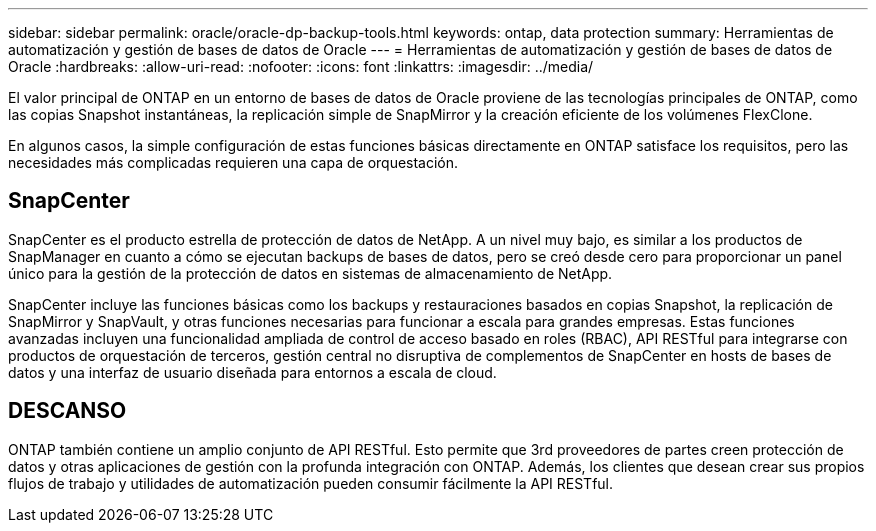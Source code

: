 ---
sidebar: sidebar 
permalink: oracle/oracle-dp-backup-tools.html 
keywords: ontap, data protection 
summary: Herramientas de automatización y gestión de bases de datos de Oracle 
---
= Herramientas de automatización y gestión de bases de datos de Oracle
:hardbreaks:
:allow-uri-read: 
:nofooter: 
:icons: font
:linkattrs: 
:imagesdir: ../media/


[role="lead"]
El valor principal de ONTAP en un entorno de bases de datos de Oracle proviene de las tecnologías principales de ONTAP, como las copias Snapshot instantáneas, la replicación simple de SnapMirror y la creación eficiente de los volúmenes FlexClone.

En algunos casos, la simple configuración de estas funciones básicas directamente en ONTAP satisface los requisitos, pero las necesidades más complicadas requieren una capa de orquestación.



== SnapCenter

SnapCenter es el producto estrella de protección de datos de NetApp. A un nivel muy bajo, es similar a los productos de SnapManager en cuanto a cómo se ejecutan backups de bases de datos, pero se creó desde cero para proporcionar un panel único para la gestión de la protección de datos en sistemas de almacenamiento de NetApp.

SnapCenter incluye las funciones básicas como los backups y restauraciones basados en copias Snapshot, la replicación de SnapMirror y SnapVault, y otras funciones necesarias para funcionar a escala para grandes empresas. Estas funciones avanzadas incluyen una funcionalidad ampliada de control de acceso basado en roles (RBAC), API RESTful para integrarse con productos de orquestación de terceros, gestión central no disruptiva de complementos de SnapCenter en hosts de bases de datos y una interfaz de usuario diseñada para entornos a escala de cloud.



== DESCANSO

ONTAP también contiene un amplio conjunto de API RESTful. Esto permite que 3rd proveedores de partes creen protección de datos y otras aplicaciones de gestión con la profunda integración con ONTAP. Además, los clientes que desean crear sus propios flujos de trabajo y utilidades de automatización pueden consumir fácilmente la API RESTful.

